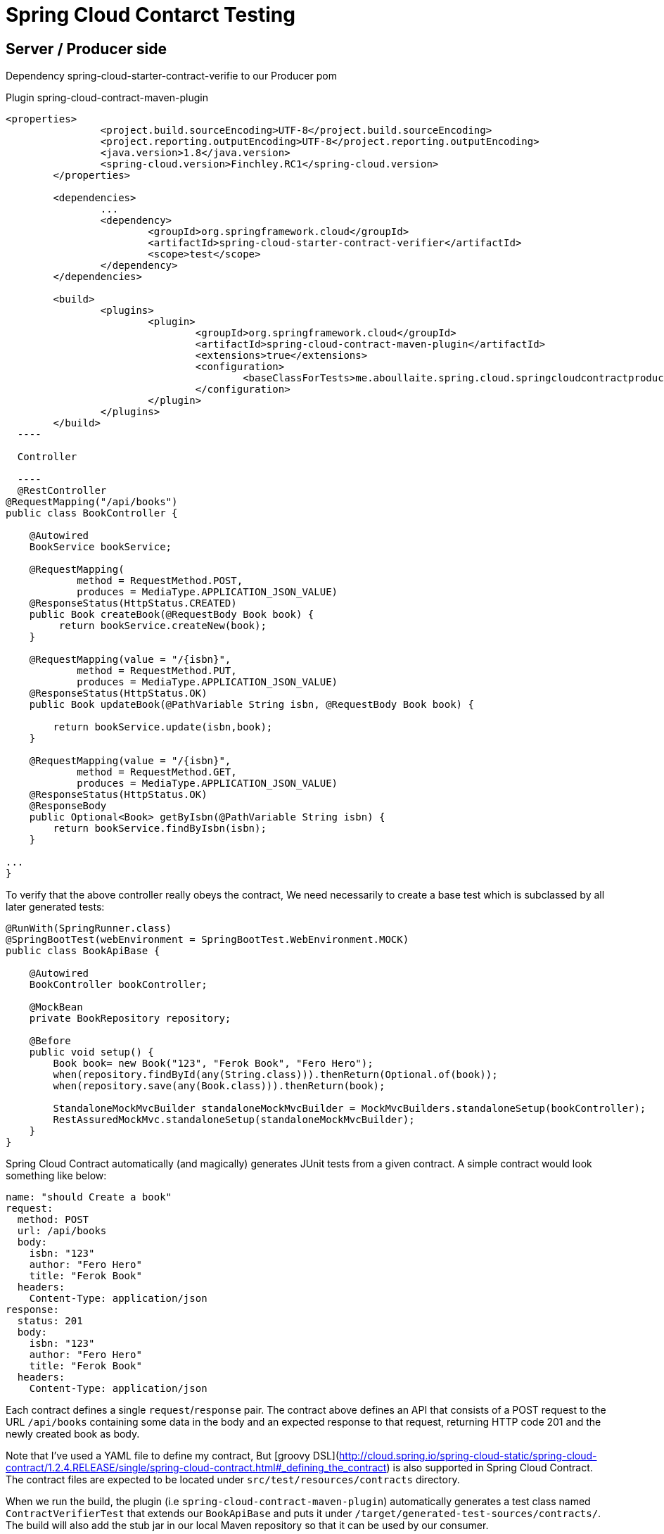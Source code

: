 = Spring Cloud Contarct Testing

== Server / Producer side

Dependency
spring-cloud-starter-contract-verifie to our Producer pom 

Plugin spring-cloud-contract-maven-plugin

----
<properties>
		<project.build.sourceEncoding>UTF-8</project.build.sourceEncoding>
		<project.reporting.outputEncoding>UTF-8</project.reporting.outputEncoding>
		<java.version>1.8</java.version>
		<spring-cloud.version>Finchley.RC1</spring-cloud.version>
	</properties>

	<dependencies>
		...
		<dependency>
			<groupId>org.springframework.cloud</groupId>
			<artifactId>spring-cloud-starter-contract-verifier</artifactId>
			<scope>test</scope>
		</dependency>
	</dependencies>

	<build>
		<plugins>
			<plugin>
				<groupId>org.springframework.cloud</groupId>
				<artifactId>spring-cloud-contract-maven-plugin</artifactId>
				<extensions>true</extensions>
				<configuration>
					<baseClassForTests>me.aboullaite.spring.cloud.springcloudcontractproducer.BookApiBase</baseClassForTests>
				</configuration>
			</plugin>
		</plugins>
	</build>
  ----
  
  Controller
  
  ----
  @RestController
@RequestMapping("/api/books")
public class BookController {

    @Autowired
    BookService bookService;

    @RequestMapping(
            method = RequestMethod.POST,
            produces = MediaType.APPLICATION_JSON_VALUE)
    @ResponseStatus(HttpStatus.CREATED)
    public Book createBook(@RequestBody Book book) {
         return bookService.createNew(book);
    }

    @RequestMapping(value = "/{isbn}",
            method = RequestMethod.PUT,
            produces = MediaType.APPLICATION_JSON_VALUE)
    @ResponseStatus(HttpStatus.OK)
    public Book updateBook(@PathVariable String isbn, @RequestBody Book book) {

        return bookService.update(isbn,book);
    }

    @RequestMapping(value = "/{isbn}",
            method = RequestMethod.GET,
            produces = MediaType.APPLICATION_JSON_VALUE)
    @ResponseStatus(HttpStatus.OK)
    @ResponseBody
    public Optional<Book> getByIsbn(@PathVariable String isbn) {
        return bookService.findByIsbn(isbn);
    }

...
}
----


To verify that the above controller really obeys the contract, We need necessarily to create a base test which is subclassed by all later generated tests:

----
@RunWith(SpringRunner.class)
@SpringBootTest(webEnvironment = SpringBootTest.WebEnvironment.MOCK)
public class BookApiBase {

    @Autowired
    BookController bookController;

    @MockBean
    private BookRepository repository;

    @Before
    public void setup() {
        Book book= new Book("123", "Ferok Book", "Fero Hero");
        when(repository.findById(any(String.class))).thenReturn(Optional.of(book));
        when(repository.save(any(Book.class))).thenReturn(book);

        StandaloneMockMvcBuilder standaloneMockMvcBuilder = MockMvcBuilders.standaloneSetup(bookController);
        RestAssuredMockMvc.standaloneSetup(standaloneMockMvcBuilder);
    }
}
----

Spring Cloud Contract automatically (and magically) generates JUnit tests from a given contract. 
A simple contract would look something like below:

----
name: "should Create a book"
request:
  method: POST
  url: /api/books
  body:
    isbn: "123"
    author: "Fero Hero"
    title: "Ferok Book"
  headers:
    Content-Type: application/json
response:
  status: 201
  body:
    isbn: "123"
    author: "Fero Hero"
    title: "Ferok Book"
  headers:
    Content-Type: application/json
----


Each contract defines a single `request`/`response` pair. 
The contract above defines an API that consists of a POST request to the URL `/api/books` containing some data in the body and an expected response to that request, returning HTTP code 201 and the newly created book as body.

Note that I've used a YAML file to define my contract, But [groovy DSL](http://cloud.spring.io/spring-cloud-static/spring-cloud-contract/1.2.4.RELEASE/single/spring-cloud-contract.html#_defining_the_contract) is also supported in Spring Cloud Contract. 
The contract files are expected to be located under `src/test/resources/contracts` directory.

When we run the build, the plugin (i.e `spring-cloud-contract-maven-plugin`) automatically generates a test class named `ContractVerifierTest` that extends our `BookApiBase` and puts it under `/target/generated-test-sources/contracts/`. The build will also add the stub jar in our local Maven repository so that it can be used by our consumer.

The names of the test methods are derived from the prefix `validate_` concatenated with the names of our YAML test stubs. 
For the above YAML file, the generated method name will be `validate_should_Create_a_book`:

----
public class ContractVerifierTest extends BookApiBase {

	@Test
	public void validate_should_Create_a_book() throws Exception {
		// given:
			MockMvcRequestSpecification request = given()
					.header("Content-Type", "application/json")
					.body("{\"isbn\":\"123\",\"author\":\"Fero Hero\",\"title\":\"Ferok Book\"}");

		// when:
			ResponseOptions response = given().spec(request)
					.post("/api/books");

		// then:
			assertThat(response.statusCode()).isEqualTo(201);
			assertThat(response.header("Content-Type")).isEqualTo("application/json;charset=UTF-8");
		// and:
			DocumentContext parsedJson = JsonPath.parse(response.getBody().asString());
			assertThatJson(parsedJson).field("['title']").isEqualTo("Ferok Book");
			assertThatJson(parsedJson).field("['isbn']").isEqualTo("123");
			assertThatJson(parsedJson).field("['author']").isEqualTo("Fero Hero");
	}
}
----

== Client / Consumer Side

On the Client side, we have to write our tests and make some configurations to execute it against the Provider Stub to maintain the contract, so any changes on the producer side would break the contract.

My consumer is simply a [`FeignClient`](http://cloud.spring.io/spring-cloud-static/spring-cloud-netflix/1.4.4.RELEASE/single/spring-cloud-netflix.html#spring-cloud-feign) which will make an HTTP request to get the response from the generated stubs:

----
@FeignClient("bookservice")
public interface BookClient {

    @RequestMapping(method = RequestMethod.GET, path = "/api/books/{isbn}", consumes = MediaType.APPLICATION_JSON_VALUE)
    Book getBook(@PathVariable("isbn") String isbn);

    @RequestMapping(method = RequestMethod.POST, path = "/api/books", consumes = MediaType.APPLICATION_JSON_VALUE)
    Book createBook(@RequestBody Book book);

...
}
----

Add `spring-cloud-starter-contract-stub-runner` dependency to our consumer:

----
		<dependency>
			<groupId>org.springframework.cloud</groupId>
			<artifactId>spring-cloud-starter-contract-stub-runner</artifactId>
			<scope>test</scope>
		</dependency>
----

The last step is to setup the `Stub Runner` in our tests to automatically download the required stubs. 
To achieve that we have to pass the `@AutoConfigureStubRunner` annotation:

----
@RunWith(SpringRunner.class)
@SpringBootTest
@AutoConfigureStubRunner(
        ids = "me.aboullaite.spring.cloud:spring-cloud-contract-producer:+:stubs:9090",
        stubsMode = StubRunnerProperties.StubsMode.LOCAL)
public class BookClientTest {

    @Autowired
    private BookClient bookClient;

    @Test
    public void getBookByisbnCompliesToContract() {
        Book book = bookClient.getBook("123");
        Assertions.assertThat(book.getIsbn()).isEqualToIgnoringCase("123");
    }

    @Test
    public void createBookCompliesToContract() {
        Book book= new Book("123", "Ferok Book", "Fero Hero");
        Book createdBook = bookClient.createBook(book);
        Assertions.assertThat(createdBook.getIsbn()).isEqualToIgnoringCase("123");
    }
}
----

For our example, the ids property of the `@AutoConfigureStubRunner` annotation specifies:

+ `me.aboullaite.spring.cloud`: the groupId of our artifact
+ `spring-cloud-contract-producer` — the artifactId of the producer stub jar
+ `9090` — the port on which the generated stubs will run

Since we fixed the `stubsMode` option to `LOCAL` then the stubs will be downloaded from our local Maven repo. Once the test context got booted up, Spring Cloud Contract Stub Runner will automatically start a WireMock server inside our test and feed it with the stubs generated from the server side.















Source: https://aboullaite.me/a-practical-introduction-to-spring-cloud-contract/[Spring Cloud Contract]
